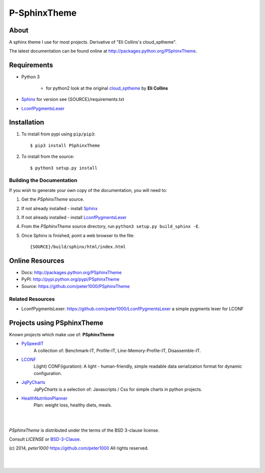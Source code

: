=============
P-SphinxTheme
=============

About
=====
A sphinx theme I use for most projects. Derivative of "Eli Collins's cloud_sptheme".

The latest documentation can be found online at `<http://packages.python.org/PSphinxTheme>`_.


Requirements
============
- Python 3

   - for python2 look at the original `cloud_sptheme <https://bitbucket.org/ecollins/cloud_sptheme>`_ by **Eli Collins**

- `Sphinx <http://sphinx-doc.org/>`_  for version see {SOURCE}/requirements.txt
- `LconfPygmentsLexer <https://github.com/peter1000/LconfPygmentsLexer>`_


Installation
============
#. To install from pypi using ``pip/pip3``::

   $ pip3 install PSphinxTheme

#. To install from the source::

   $ python3 setup.py install


Building the Documentation
--------------------------
If you wish to generate your own copy of the documentation, you will need to:

#. Get the `PSphinxTheme` source.
#. If not already installed - install `Sphinx <http://sphinx-doc.org/>`_
#. If not already installed - install `LconfPygmentsLexer <https://github.com/peter1000/LconfPygmentsLexer>`_
#. From the `PSphinxTheme` source directory, run ``python3 setup.py build_sphinx -E``.
#. Once Sphinx is finished, point a web browser to the file::

   {SOURCE}/build/sphinx/html/index.html


Online Resources
================
- Docs:       http://packages.python.org/PSphinxTheme
- PyPI:       http://pypi.python.org/pypi/PSphinxTheme
- Source:     https://github.com/peter1000/PSphinxTheme

Related Resources
-----------------
- LconfPygmentsLexer: `<https://github.com/peter1000/LconfPygmentsLexer>`_ a simple pygments lexer for LCONF


Projects using PSphinxTheme
===========================

Known `projects` which make use of: **PSphinxTheme**

- `PySpeedIT <https://github.com/peter1000/PySpeedIT>`_
   A collection of: Benchmark-IT, Profile-IT, Line-Memory-Profile-IT, Disassemble-IT.

- `LCONF <https://github.com/peter1000/LCONF>`_
   L(ight) CONF(iguration): A light - human-friendly, simple readable data serialization format for dynamic configuration.

- `JqPyCharts <https://github.com/peter1000/JqPyCharts>`_
   `JqPyCharts` is a selection of: Javascripts / Css for simple charts in python projects.

- `HealthNutritionPlanner <https://github.com/peter1000/HealthNutritionPlanner>`_
   Plan: weight loss, healthy diets, meals.

|
|

`PSphinxTheme` is distributed under the terms of the BSD 3-clause license.

Consult `LICENSE` or `BSD-3-Clause <http://opensource.org/licenses/BSD-3-Clause>`_.

(c) 2014, `peter1000` https://github.com/peter1000
All rights reserved.

|
|

